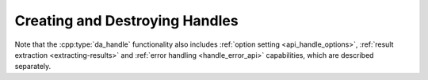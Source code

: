 ..
    Copyright (C) 2023 Advanced Micro Devices, Inc. All rights reserved.

    Redistribution and use in source and binary forms, with or without modification,
    are permitted provided that the following conditions are met:
    1. Redistributions of source code must retain the above copyright notice,
       this list of conditions and the following disclaimer.
    2. Redistributions in binary form must reproduce the above copyright notice,
       this list of conditions and the following disclaimer in the documentation
       and/or other materials provided with the distribution.
    3. Neither the name of the copyright holder nor the names of its contributors
       may be used to endorse or promote products derived from this software without
       specific prior written permission.

    THIS SOFTWARE IS PROVIDED BY THE COPYRIGHT HOLDERS AND CONTRIBUTORS "AS IS" AND
    ANY EXPRESS OR IMPLIED WARRANTIES, INCLUDING, BUT NOT LIMITED TO, THE IMPLIED
    WARRANTIES OF MERCHANTABILITY AND FITNESS FOR A PARTICULAR PURPOSE ARE DISCLAIMED.
    IN NO EVENT SHALL THE COPYRIGHT HOLDER OR CONTRIBUTORS BE LIABLE FOR ANY DIRECT,
    INDIRECT, INCIDENTAL, SPECIAL, EXEMPLARY, OR CONSEQUENTIAL DAMAGES (INCLUDING,
    BUT NOT LIMITED TO, PROCUREMENT OF SUBSTITUTE GOODS OR SERVICES; LOSS OF USE, DATA,
    OR PROFITS; OR BUSINESS INTERRUPTION) HOWEVER CAUSED AND ON ANY THEORY OF LIABILITY,
    WHETHER IN CONTRACT, STRICT LIABILITY, OR TORT (INCLUDING NEGLIGENCE OR OTHERWISE)
    ARISING IN ANY WAY OUT OF THE USE OF THIS SOFTWARE, EVEN IF ADVISED OF THE
    POSSIBILITY OF SUCH DAMAGE.

Creating and Destroying Handles
*******************************

.. _da_handle_init:

.. doxygenfunction:: da_handle_init_d
   :outline:
.. doxygenfunction:: da_handle_init_s

.. doxygenfunction:: da_handle_destroy

.. doxygentypedef:: da_handle
.. doxygentypedef:: da_handle_type
.. doxygenenum:: da_handle_type_

Note that the :cpp:type:`da_handle` functionality also includes :ref:`option setting <api_handle_options>`,
:ref:`result extraction <extracting-results>` and :ref:`error handling <handle_error_api>`
capabilities, which are described separately.
